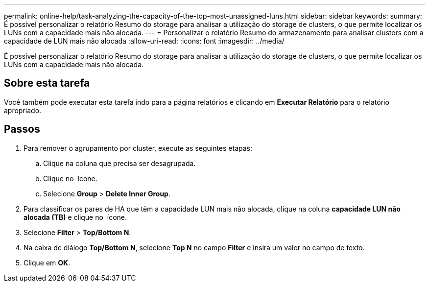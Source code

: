 ---
permalink: online-help/task-analyzing-the-capacity-of-the-top-most-unassigned-luns.html 
sidebar: sidebar 
keywords:  
summary: É possível personalizar o relatório Resumo do storage para analisar a utilização do storage de clusters, o que permite localizar os LUNs com a capacidade mais não alocada. 
---
= Personalizar o relatório Resumo do armazenamento para analisar clusters com a capacidade de LUN mais não alocada
:allow-uri-read: 
:icons: font
:imagesdir: ../media/


[role="lead"]
É possível personalizar o relatório Resumo do storage para analisar a utilização do storage de clusters, o que permite localizar os LUNs com a capacidade mais não alocada.



== Sobre esta tarefa

Você também pode executar esta tarefa indo para a página relatórios e clicando em *Executar Relatório* para o relatório apropriado.



== Passos

. Para remover o agrupamento por cluster, execute as seguintes etapas:
+
.. Clique na coluna que precisa ser desagrupada.
.. Clique no image:../media/click-to-see-menu.gif[""] ícone.
.. Selecione *Group* > *Delete Inner Group*.


. Para classificar os pares de HA que têm a capacidade LUN mais não alocada, clique na coluna *capacidade LUN não alocada (TB)* e clique no image:../media/click-to-see-menu.gif[""] ícone.
. Selecione *Filter* > *Top/Bottom N*.
. Na caixa de diálogo *Top/Bottom N*, selecione *Top N* no campo *Filter* e insira um valor no campo de texto.
. Clique em *OK*.

